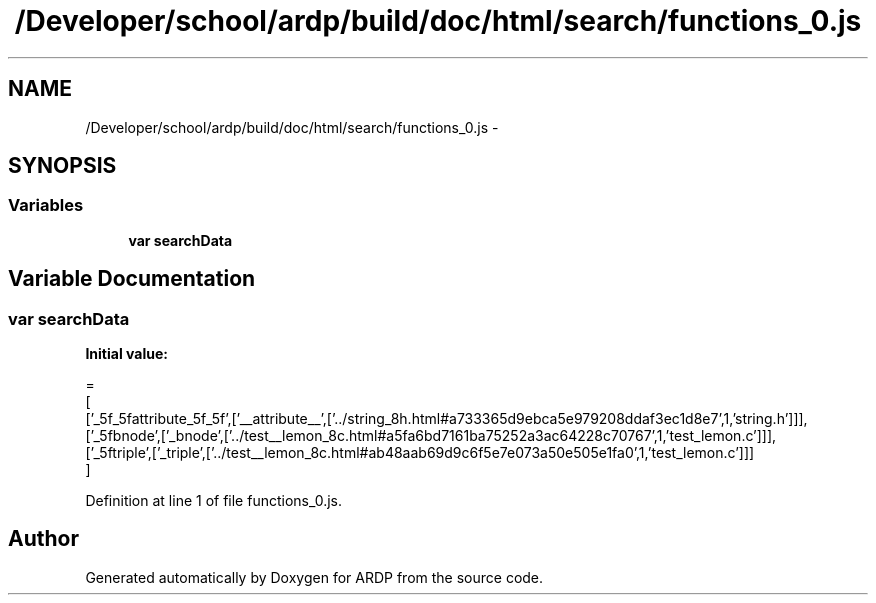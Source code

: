 .TH "/Developer/school/ardp/build/doc/html/search/functions_0.js" 3 "Tue Apr 19 2016" "Version 2.1.3" "ARDP" \" -*- nroff -*-
.ad l
.nh
.SH NAME
/Developer/school/ardp/build/doc/html/search/functions_0.js \- 
.SH SYNOPSIS
.br
.PP
.SS "Variables"

.in +1c
.ti -1c
.RI "\fBvar\fP \fBsearchData\fP"
.br
.in -1c
.SH "Variable Documentation"
.PP 
.SS "\fBvar\fP searchData"
\fBInitial value:\fP
.PP
.nf
=
[
  ['_5f_5fattribute_5f_5f',['__attribute__',['\&.\&./string_8h\&.html#a733365d9ebca5e979208ddaf3ec1d8e7',1,'string\&.h']]],
  ['_5fbnode',['_bnode',['\&.\&./test__lemon_8c\&.html#a5fa6bd7161ba75252a3ac64228c70767',1,'test_lemon\&.c']]],
  ['_5ftriple',['_triple',['\&.\&./test__lemon_8c\&.html#ab48aab69d9c6f5e7e073a50e505e1fa0',1,'test_lemon\&.c']]]
]
.fi
.PP
Definition at line 1 of file functions_0\&.js\&.
.SH "Author"
.PP 
Generated automatically by Doxygen for ARDP from the source code\&.
